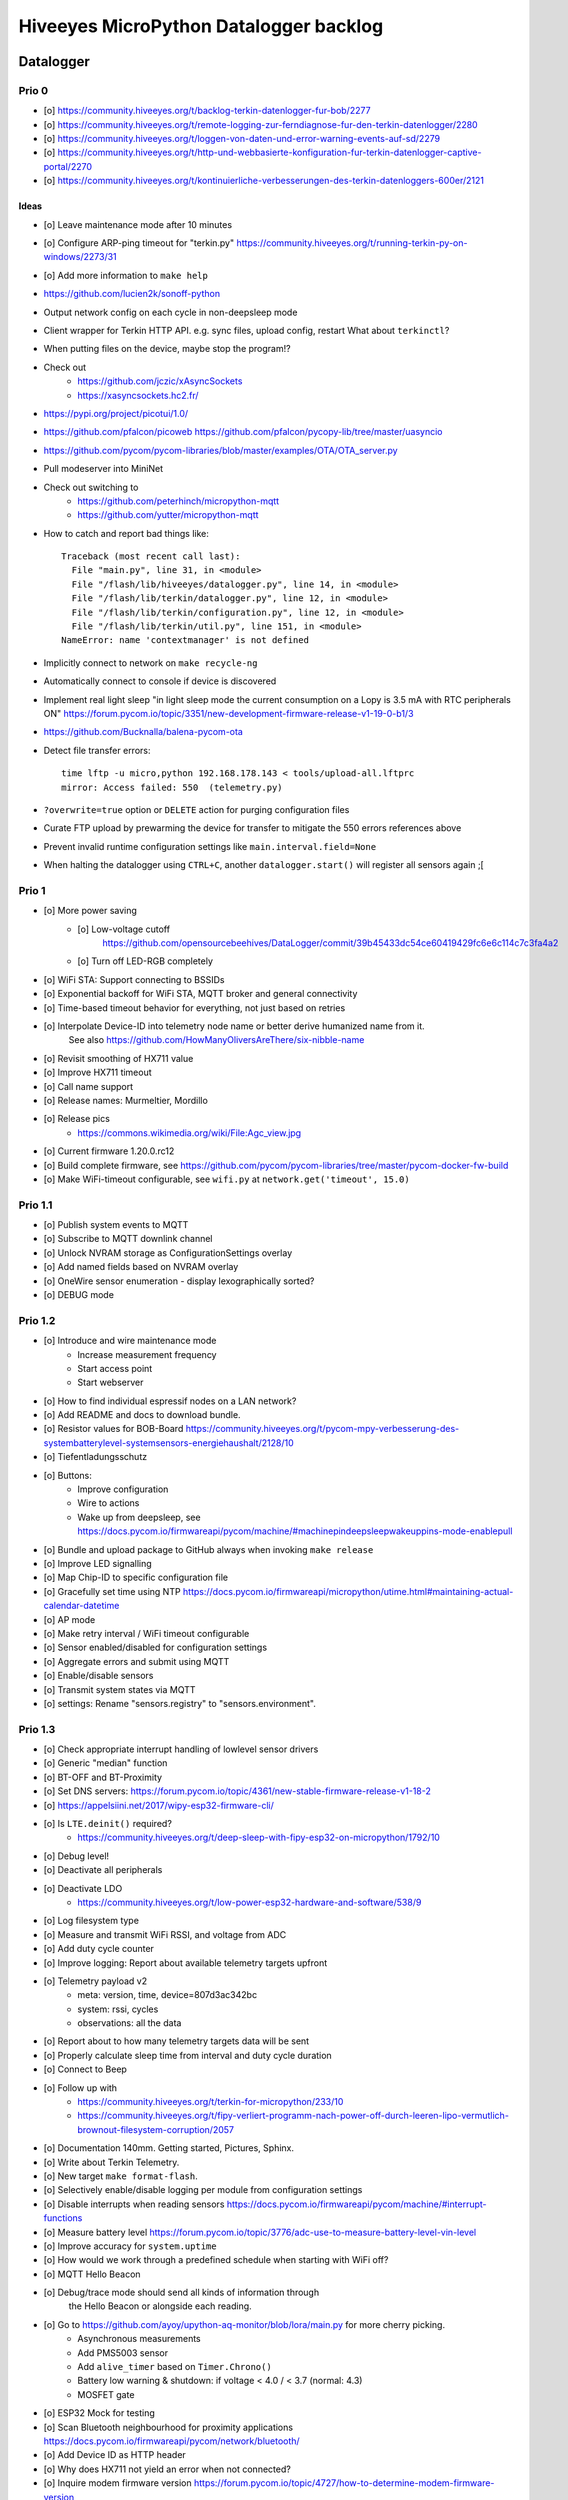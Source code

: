 #######################################
Hiveeyes MicroPython Datalogger backlog
#######################################


**********
Datalogger
**********

Prio 0
======
- [o] https://community.hiveeyes.org/t/backlog-terkin-datenlogger-fur-bob/2277
- [o] https://community.hiveeyes.org/t/remote-logging-zur-ferndiagnose-fur-den-terkin-datenlogger/2280
- [o] https://community.hiveeyes.org/t/loggen-von-daten-und-error-warning-events-auf-sd/2279
- [o] https://community.hiveeyes.org/t/http-und-webbasierte-konfiguration-fur-terkin-datenlogger-captive-portal/2270
- [o] https://community.hiveeyes.org/t/kontinuierliche-verbesserungen-des-terkin-datenloggers-600er/2121

Ideas
-----
- [o] Leave maintenance mode after 10 minutes
- [o] Configure ARP-ping timeout for "terkin.py"
  https://community.hiveeyes.org/t/running-terkin-py-on-windows/2273/31
- [o] Add more information to ``make help``
- https://github.com/lucien2k/sonoff-python
- Output network config on each cycle in non-deepsleep mode
- Client wrapper for Terkin HTTP API. e.g. sync files, upload config, restart
  What about ``terkinctl``?
- When putting files on the device, maybe stop the program!?
- Check out
    - https://github.com/jczic/xAsyncSockets
    - https://xasyncsockets.hc2.fr/
- https://pypi.org/project/picotui/1.0/
- https://github.com/pfalcon/picoweb
  https://github.com/pfalcon/pycopy-lib/tree/master/uasyncio
- https://github.com/pycom/pycom-libraries/blob/master/examples/OTA/OTA_server.py
- Pull modeserver into MiniNet
- Check out switching to
    - https://github.com/peterhinch/micropython-mqtt
    - https://github.com/yutter/micropython-mqtt
- How to catch and report bad things like::

    Traceback (most recent call last):
      File "main.py", line 31, in <module>
      File "/flash/lib/hiveeyes/datalogger.py", line 14, in <module>
      File "/flash/lib/terkin/datalogger.py", line 12, in <module>
      File "/flash/lib/terkin/configuration.py", line 12, in <module>
      File "/flash/lib/terkin/util.py", line 151, in <module>
    NameError: name 'contextmanager' is not defined
- Implicitly connect to network on ``make recycle-ng``
- Automatically connect to console if device is discovered
- Implement real light sleep
  "in light sleep mode the current consumption on a Lopy is 3.5 mA with RTC peripherals ON"
  https://forum.pycom.io/topic/3351/new-development-firmware-release-v1-19-0-b1/3
- https://github.com/Bucknalla/balena-pycom-ota
- Detect file transfer errors::

    time lftp -u micro,python 192.168.178.143 < tools/upload-all.lftprc
    mirror: Access failed: 550  (telemetry.py)
- ``?overwrite=true`` option or ``DELETE`` action for purging configuration files
- Curate FTP upload by prewarming the device for transfer to mitigate the 550 errors references above
- Prevent invalid runtime configuration settings like ``main.interval.field=None``
- When halting the datalogger using ``CTRL+C``, another ``datalogger.start()`` will register all sensors again ;[


Prio 1
======
- [o] More power saving
    - [o] Low-voltage cutoff
          https://github.com/opensourcebeehives/DataLogger/commit/39b45433dc54ce60419429fc6e6c114c7c3fa4a2
    - [o] Turn off LED-RGB completely
- [o] WiFi STA: Support connecting to BSSIDs
- [o] Exponential backoff for WiFi STA, MQTT broker and general connectivity
- [o] Time-based timeout behavior for everything, not just based on retries
- [o] Interpolate Device-ID into telemetry node name or better derive humanized name from it.
      See also https://github.com/HowManyOliversAreThere/six-nibble-name
- [o] Revisit smoothing of HX711 value
- [o] Improve HX711 timeout
- [o] Call name support
- [o] Release names: Murmeltier, Mordillo
- [o] Release pics
    - https://commons.wikimedia.org/wiki/File:Agc_view.jpg
- [o] Current firmware 1.20.0.rc12
- [o] Build complete firmware, see
  https://github.com/pycom/pycom-libraries/tree/master/pycom-docker-fw-build
- [o] Make WiFi-timeout configurable, see ``wifi.py`` at ``network.get('timeout', 15.0)``


Prio 1.1
========
- [o] Publish system events to MQTT
- [o] Subscribe to MQTT downlink channel
- [o] Unlock NVRAM storage as ConfigurationSettings overlay
- [o] Add named fields based on NVRAM overlay
- [o] OneWire sensor enumeration - display lexographically sorted?
- [o] DEBUG mode

Prio 1.2
========
- [o] Introduce and wire maintenance mode
    - Increase measurement frequency
    - Start access point
    - Start webserver
- [o] How to find individual espressif nodes on a LAN network?
- [o] Add README and docs to download bundle.
- [o] Resistor values for BOB-Board
  https://community.hiveeyes.org/t/pycom-mpy-verbesserung-des-systembatterylevel-systemsensors-energiehaushalt/2128/10
- [o] Tiefentladungsschutz
- [o] Buttons:
    - Improve configuration
    - Wire to actions
    - Wake up from deepsleep, see https://docs.pycom.io/firmwareapi/pycom/machine/#machinepindeepsleepwakeuppins-mode-enablepull
- [o] Bundle and upload package to GitHub always when invoking ``make release``
- [o] Improve LED signalling
- [o] Map Chip-ID to specific configuration file
- [o] Gracefully set time using NTP
  https://docs.pycom.io/firmwareapi/micropython/utime.html#maintaining-actual-calendar-datetime
- [o] AP mode
- [o] Make retry interval / WiFi timeout configurable
- [o] Sensor enabled/disabled for configuration settings
- [o] Aggregate errors and submit using MQTT
- [o] Enable/disable sensors
- [o] Transmit system states via MQTT
- [o] settings: Rename "sensors.registry" to "sensors.environment".

Prio 1.3
========
- [o] Check appropriate interrupt handling of lowlevel sensor drivers
- [o] Generic "median" function
- [o] BT-OFF and BT-Proximity
- [o] Set DNS servers: https://forum.pycom.io/topic/4361/new-stable-firmware-release-v1-18-2
- [o] https://appelsiini.net/2017/wipy-esp32-firmware-cli/
- [o] Is ``LTE.deinit()`` required?
    - https://community.hiveeyes.org/t/deep-sleep-with-fipy-esp32-on-micropython/1792/10
- [o] Debug level!
- [o] Deactivate all peripherals
- [o] Deactivate LDO
    - https://community.hiveeyes.org/t/low-power-esp32-hardware-and-software/538/9
- [o] Log filesystem type
- [o] Measure and transmit WiFi RSSI, and voltage from ADC
- [o] Add duty cycle counter
- [o] Improve logging: Report about available telemetry targets upfront
- [o] Telemetry payload v2
    - meta: version, time, device=807d3ac342bc
    - system: rssi, cycles
    - observations: all the data
- [o] Report about to how many telemetry targets data will be sent
- [o] Properly calculate sleep time from interval and duty cycle duration
- [o] Connect to Beep
- [o] Follow up with
    - https://community.hiveeyes.org/t/terkin-for-micropython/233/10
    - https://community.hiveeyes.org/t/fipy-verliert-programm-nach-power-off-durch-leeren-lipo-vermutlich-brownout-filesystem-corruption/2057
- [o] Documentation 140mm. Getting started, Pictures, Sphinx.
- [o] Write about Terkin Telemetry.
- [o] New target ``make format-flash``.
- [o] Selectively enable/disable logging per module from configuration settings
- [o] Disable interrupts when reading sensors
  https://docs.pycom.io/firmwareapi/pycom/machine/#interrupt-functions
- [o] Measure battery level
  https://forum.pycom.io/topic/3776/adc-use-to-measure-battery-level-vin-level
- [o] Improve accuracy for ``system.uptime``
- [o] How would we work through a predefined schedule when starting with WiFi off?
- [o] MQTT Hello Beacon
- [o] Debug/trace mode should send all kinds of information through
      the Hello Beacon or alongside each reading.
- [o] Go to https://github.com/ayoy/upython-aq-monitor/blob/lora/main.py for more cherry picking.
    - Asynchronous measurements
    - Add PMS5003 sensor
    - Add ``alive_timer`` based on ``Timer.Chrono()``
    - Battery low warning & shutdown: if voltage < 4.0 / < 3.7 (normal: 4.3)
    - MOSFET gate
- [o] ESP32 Mock for testing
- [o] Scan Bluetooth neighbourhood for proximity applications
  https://docs.pycom.io/firmwareapi/pycom/network/bluetooth/
- [o] Add Device ID as HTTP header
- [o] Why does HX711 not yield an error when not connected?
- [o] Inquire modem firmware version
  https://forum.pycom.io/topic/4727/how-to-determine-modem-firmware-version
- [o] https://forum.pycom.io/topic/4818/efficient-firmware-app-update
- [o] Not connecting a HX711 yields ``"weight": 0.0``
- Power: {'reset_cause': {'code': 0, 'message': 'PWRON'}, 'wakeup_reason': {'code': 0, 'message': 'PWRON'}}
- Reset: {'reset_cause': {'code': 0, 'message': 'PWRON'}, 'wakeup_reason': {'code': 0, 'message': 'PWRON'}}
- Check "Espressif-specific" Long Range mode, see
  https://github.com/pycom/pycom-micropython-sigfox/pull/281

Prio 1.4
========
- [o] Looks like the HX711 does not grok the ``offset`` parameter?
- [o] Appropriate control for turning on DEBUG logging
- [o] Guard against running without (valid?) ``settings.py``
- [o] Use non-u-name imports, see also https://micropython.readthedocs.io/en/latest/library/#python-standard-libraries-and-micro-libraries
- [o] Add software tests
- [o] Control the board through https://github.com/dhylands/rshell/blob/master/rshell/pyboard.py
- [o] Makefile: Check for "wget"
- [o] Migrate settings.py to settings.json
- [o] Add webserver to framework
- [o] First MQTT downlink message
- [o] https://community.grafana.com/t/mqtt-data-in-html-panel/14120

Prio 1.5
========
- [o] Store-and-forward when no connectivity
- [o] Add AP mode and webserver
- [o] Better BME/BMP libraries
- [o] Bli, bla, blubb
- [o] Propagate last error message from telemetry subsystem
      into intermediary status outcome and display to user.
- [o] Save from ``radio.py``::

    # Todo: What about when coming back from sleep?
    # Needed to avoid losing connection after a soft reboot
    # if True or machine.reset_cause() != machine.SOFT_RESET:
    import pycom


Prio 2
======
- [o] Don't upload the "terkin" library each time.
- [o] Improve tooling by adding file watcher or even delta patching
- [o] Improve display of "Networking address" by decoding mac address values
- [o] Add configuration variant based on JSON file
- [o] Sensor data model: Introduce Measurement (single) and Reading (bunch) objects
- [o] Status and sensor announcement
- [o] Reconnect to WiFi and MQTT when dropping off, use exp. backoff?
- [o] Periodic servicing tasks for NetworkManager
- [o] Add MQTT-based runtime configuration like ``mqtt://daq.example.org/.../settings.json`` or
  ``.../rpc/request`` vs. ``.../rpc/response``
- [o] Is ``utime`` actually the same as ``time``?
- [o] Publish sensor configuration at first time telemetry contact
- [o] Implement access to Switches: https://micropython.readthedocs.io/en/latest/pyboard/tutorial/switch.html
- [o] Use Timers: https://micropython.readthedocs.io/en/latest/pyboard/tutorial/timer.html
- [o] Put ``dotty_dict`` into ``dist-packages``
- [o] Don't submit data when null::

    workbench/testdrive/area-38/fipy-amo-02-mqtt-lpp/data.lpp (null)


Prio 3
======
- [o] Timekeeping, use RTC and NTP
- [o] Add Watchdog timer
- [o] Basic telemetry: Battery, Temperature, Hall-Sensor
- [o] Add "wait_for_network", "check_network"
- [o] Better ordering for ``os.uname()`` attributes
- [o] Should we better use `hx711_spi.py <https://github.com/geda/hx711-lopy/blob/master/hx711_spi.py>`_?
- [o] Print stacktraces on (sensor) exceptions
- [o] Check driver correctness
    - https://github.com/geda/hx711-lopy/blob/9cc6de8d/hx711.py#L35-L37
    - https://github.com/geda/hx711-lopy/blob/9cc6de8d/hx711.py#L42-L45
    - Should ``self.pSCK.value(False)`` really run inside the constructor?
- [o] Use ``asbool`` for having string-based truthy values in configuration settings
- [o] Check what can be done using ``esptool`` already.
  See also https://randomnerdtutorials.com/flashing-micropython-firmware-esptool-py-esp32-esp8266/
- [o] Optionally use "mpy-cross" before uploading
- [o] Wired Ethernet? https://github.com/micropython/micropython-esp32/pull/187


Prio 4
======
- [o] Unlock frozen modules: Upload .mby code through mby-cross
- [o] Upload watcher
- [o] Add DS18B20: https://github.com/pycom/pycom-libraries/tree/master/examples/DS18X20
- [o] WiFi soft reset re. ``if machine.reset_cause() != machine.SOFT_RESET:``
- [o] Improve the AP mode::

    [0.06439157] Starting networking
    WiFi STA: Starting connection
    WiFi STA: Connect failed: list index out of range. Switching to AP mode.
    2 fipy-wlan-42bc (3, 'www.pycom.io') 0
    Networking established
    [3.663849] Starting telemetry

- [o] Publish retained status message to MQTT like ``beradio-python``::

    hiveeyes/fe344422-05bf-40f2-a299-fbf4df5d7e2b/vay55/gateway/status.json {"status": "online", "program": "beradio 0.12.3", "date": "2019-03-07T19:38:28.462900"}

- [o] Reenable WiFi AP mode
- [o] How to use uPy module "urequests"?::

    # Problem: "urequests" does not work with SSL, e.g. https://httpbin.org/ip
    # micropython -m upip install micropython-urequests
    #import urequests

- [o] Check out "Firmware over the air update":
    https://github.com/pycom/pycom-libraries/blob/master/examples/OTA/OTA_server.py
- [o] Add network name to "Already connected"
- [o] Automate cayennelpp installation https://github.com/smlng/pycayennelpp
- [o] Assistant for configuring ``serial_port`` in ``config.mk``. Optionally use environment variable!?
- [o] Use more information from WiFi station::

    'antenna', 'ap_sta_list', 'auth', 'bandwidth', 'bssid', 'callback', 'channel', 'connect', 'country', 'ctrl_pkt_filter', 'deinit', 'disconnect', 'events', 'hostname', 'ifconfig', 'init', 'isconnected', 'joined_ap_info', 'mac', 'max_tx_power', 'mode', 'promiscuous', 'scan', 'send_raw', 'ssid', 'wifi_packet', 'wifi_protocol']



Done
====
- [x] Solid configuration system
- [/] Unlock NVRAM storage::

    > Set the value of the specified key in the NVRAM memory area of the external flash.
    > Data stored here is preserved across resets and power cycles.
    > Value can only take 32-bit integers at the moment.

  - https://github.com/pycom/pydocs/blob/master/firmwareapi/pycom/pycom.md#pycomnvs_setkey-value
  - https://docs.espressif.com/projects/esp-idf/en/latest/api-reference/storage/nvs_flash.html
- [/] class NvsStore: https://forum.pycom.io/topic/2775/keeping-state-when-awaking-from-sleep
- [x] Use pure-Python "urllib" without dependency to "libpcre"
- [x] Handle "Connection to MQTT broker failed or lost"
- [x] Multi-network WiFi
- [x] Fix console crasher when running on Windows
- [x] Release version 0.1.0
- [x] Real sensors already
- [x] Add release tooling
- [x] Add snapshot of ``dist-packages`` folder as asset to each release on GitHub
- [x] Add appropriate logging
- [x] Improve logging by adding stacktrace printer
- [x] Add some examples
- [x] Report about which telemetry targets did actually work when submitting data (True / False)
- [x] Improve logging: Suppress logging of sensible information like password, application_key, application_eui, mac or ifconfig
- [x] Switch to LittleFS
- [x] Add deep sleep
- [x] Log wakeup type
- [x] Improve formatting of mac addresses
- [x] Power saving
    - [x] Turn off logging
    - [x] Turn off heartbeat of RGB-LED
    - [x] Speed-up WiFi connection by not scanning at all.
          In order to achieve that, scan once and remember auth-mode in NVRAM.
    - [x] Fix HX711 power down re. spec
    - [x] Activate internal pull-up for HX711 PD_SCK in deep sleep mode with "pin hold".
      https://docs.pycom.io/firmwareapi/pycom/machine/pin.html#pinholdhold
    - [x] Turn off serial interface completely
    - [x] Tame LED-RGB
- [x] Activate Watchdog Timer



*******************
Sandbox environment
*******************

Upload and reset
================
- [o] How to run program with soft reset instead of hard reset?
- [o] How to run multiple repl commands at once?
- [o] Improve build time
    - ``make recycle scopes=full``
    - ``make recycle scopes=main,hiveeyes``
    - ``make recycle scopes=main,terkin``


*************
Documentation
*************
- [o] Docs, docs, docs
- [o] Add links to
    - https://docs.pycom.io/datasheets/development/fipy.html
    - https://docs.pycom.io/.gitbook/assets/specsheets/Pycom_002_Specsheets_FiPy_v2.pdf
    - https://docs.pycom.io/.gitbook/assets/fipy-pinout.pdf
    - https://pycom.io/wp-content/uploads/2018/08/fipySpecsheetAugust2017n2-1.pdf
- [o] Report about how much this framework weighs in - in terms of
      memory (RAM and flash) and maybe other resources
      {"memfree": 2522016}

- [o] Add guidelines for Python2, Python3, MicroPython and other
  programs required to setup the programming environment
- [o] Add "About", "Authors"
- [o] Add Sphinx documentation
- [o] Add doctests to documentation
- [o] Flash MicroPython from RaspberryPi: https://www.raspberrypi.org/forums/viewtopic.php?t=233367
- [o] Add topics about

    - Connectivity / Resiliency
    - Multi-telemetry
    - Configuration subsystem
    - User handbook
    - Developer handbook (Sandbox installation)
    - Workstation Support: Linux, macOS, Windows

- [o] Deep Sleep
    - https://www.instructables.com/id/ESP32-Deep-Sleep-Tutorial/
    - https://randomnerdtutorials.com/esp32-deep-sleep-arduino-ide-wake-up-sources/
    - https://forum.micropython.org/viewtopic.php?t=1198

- [o] https://atom.io/packages/pymakr


Other projects
==============
- https://github.com/microhomie
  https://microhomie.readthedocs.io/
- https://kapusta.cc/2017/12/02/home-made-air-quality-monitoring-using-wipy/
  https://kapusta.cc/2018/02/02/air-quality-monitor-revisited/
  https://github.com/ayoy/upython-aq-monitor/tree/lora

Misc
====
::

    workbench/testdrive/area-38/fipy-amo-02-mqtt-json/data.json {"temperature_0": 42.42, "temperature_1": -84.84}
    workbench/testdrive/area-38/fipy-amo-02-mqtt-json/data.lpp AGcBqAFn/LA=


**************
User interface
**************
- https://blog.koley.in/2019/339-bytes-of-responsive-css
  https://news.ycombinator.com/item?id=19622786



Firmware update output
======================
::

    Erased 2 MiB in 15.28 seconds
    Erased 4MB device flash fs in 1.22 second
    Wrote 20.95 KiB from bootloader.bin in 1.11 second
    Wrote 3 KiB from partitions.bin in 0.08 seconds
    Wrote 1.66 MiB from fipy.bin in 54.4 seconds
    Wrote 4 KiB from config in 0.1 seconds
    Device ID: 807D3AC2DE44
    LoRa MAC: 70B3D54992DBE31D
    Sigfox ID: 004D4881
    Sigfox PAC: 211AC57838BF7C29
